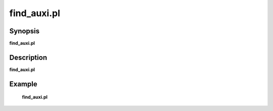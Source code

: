 .. index:: ! find_auxi.pl         

************      
find_auxi.pl      
************      

Synopsis
--------
**find_auxi.pl**  


Description
-----------
**find_auxi.pl**                       
    

Example
-------
    **find_auxi.pl** 



